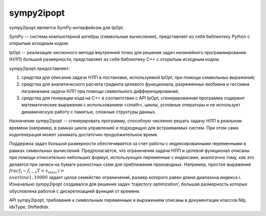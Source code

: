################################
sympy2ipopt
################################

sympy2ipopt является SymPy-интерфейсом для IpOpt.

SymPy -- система компьютерной алгебры (символьные вычисления), представляет из себя библиотеку Python с открытым исходным кодом.

IpOpt -- реализация численного метода внутренней точки для решения задач нелинейного программирования (НЛП) большой размерности,
представляет из себя библиотеку С++ с открытым исходным кодом.

sympy2ipopt предоставляет:

#. средства для описания задачи НЛП в постановке, используемой IpOpt, при помощи символьных выражений;
#. средства для аналитического расчета градинта целевого функционала,
   разреженных якобиана и гессиана лагранжиана задачи НЛП при помощи символьного дифференцирования;
#. средства для генерации кода на С++ в соответствии с API IpOpt;
   сгенерированная программа содержит математические выражения с использованием <cmath>,
   циклы, условные операторы и не использует динамическую работу с памятью, сложные структуры данных.
   
Назначение sympy2ipopt -- сгенерировать программу, способную численно решать задачу НЛП в реальном времени (например,
в рамках цикла управления) и подходящую для встраеваемых систем.
При этом сама кодогенерация может занимать достаточно продолжительное время.

Поддержка задач большой размерности обеспечивается за счет работы с индексированными переменными в рамках символьных вычислений.
Предполагается, что ограничения задачи НЛП и целевой функционал описаны при помощи относительно небольших формул,
использующих переменные с индексами, аналогично тому, как это делается при записи на бумаге разностных схем для приближения производных.
Например, простое выражение
:math:`\\frac{f_i - f_{i - 1}}{T} < v_{max}, i = \\overline{1,10000}`
задает целое семейство ограничений, размер которого равен длине диапазона индекса :math:`i`.
Изначально sympy2ipopt создавался для решения задач 'trajectory optimization',
большая размерность которых обусловлена работой с дискретизацией функций от времени.

API sympy2ipopt, требования к символьным переменным и выражениям описаны в документации классов Nlp, IdxType, ShiftedIdx.

